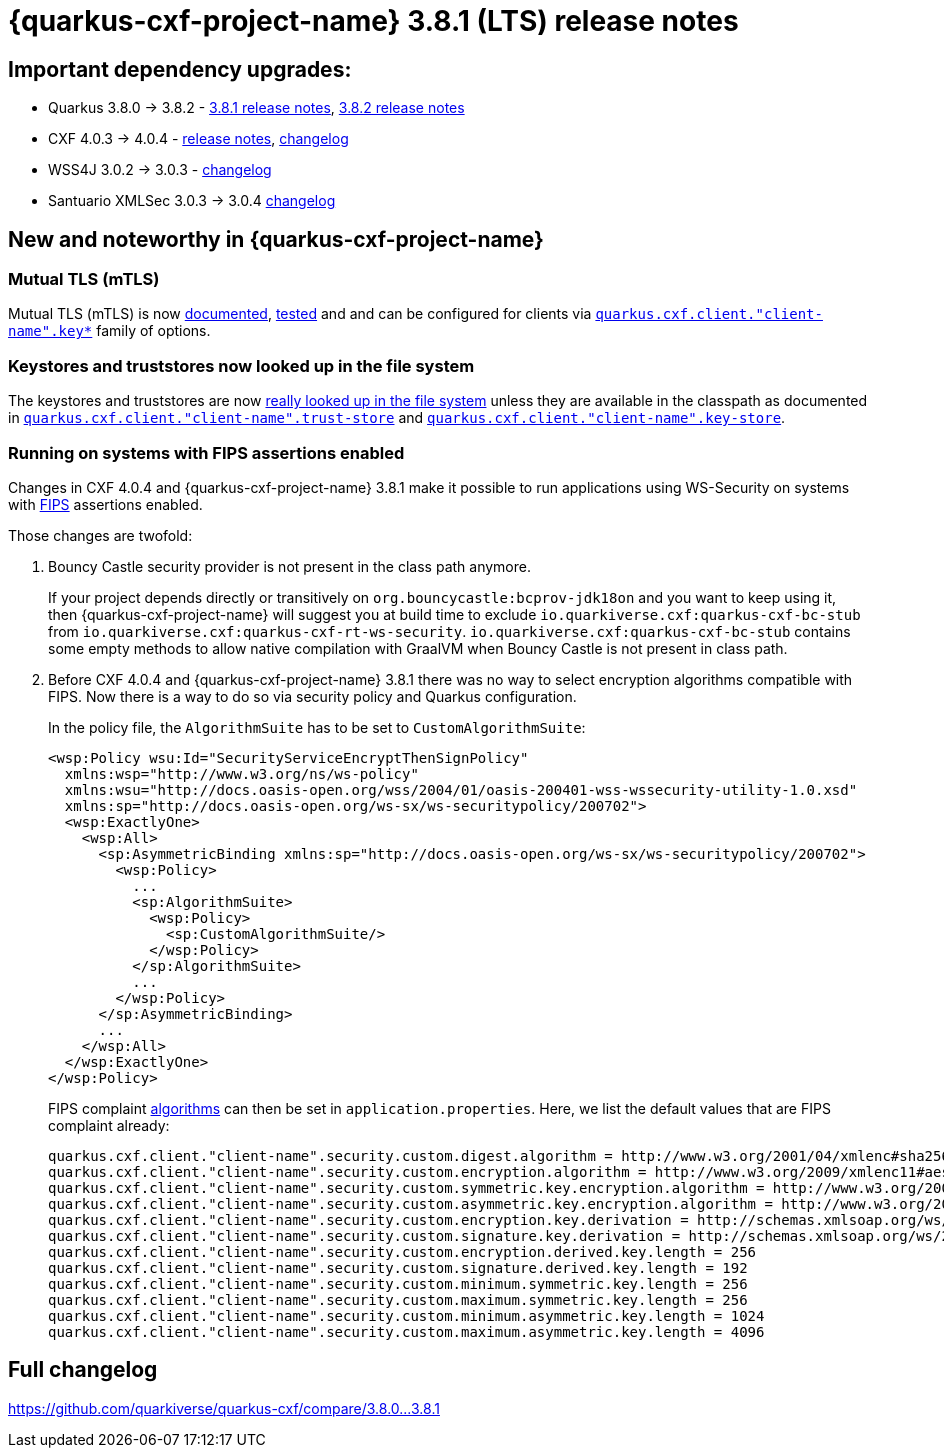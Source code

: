 = {quarkus-cxf-project-name} 3.8.1 (LTS) release notes

== Important dependency upgrades:

* Quarkus 3.8.0 -> 3.8.2 - https://quarkus.io/blog/quarkus-3-8-released/[3.8.1 release notes], https://quarkus.io/blog/quarkus-3-8-2-released/[3.8.2 release notes]
* CXF 4.0.3 -> 4.0.4 - https://cxf.apache.org/download.html[release notes], link:https://github.com/apache/cxf/compare/cxf-4.0.3+++...+++cxf-4.0.4[changelog]
* WSS4J 3.0.2 -> 3.0.3 - link:https://github.com/apache/ws-wss4j/compare/wss4j-3.0.2+++...+++wss4j-3.0.3[changelog]
* Santuario XMLSec 3.0.3 -> 3.0.4 link:https://github.com/apache/santuario-xml-security-java/compare/xmlsec-3.0.3+++...+++xmlsec-3.0.4[changelog]

== New and noteworthy in {quarkus-cxf-project-name}

=== Mutual TLS (mTLS)

Mutual TLS (mTLS) is now xref:user-guide/ssl.adoc#mtls[documented],
https://github.com/quarkiverse/quarkus-cxf/tree/main/integration-tests/mtls[tested]
and and can be configured for clients via `xref:reference/extensions/quarkus-cxf.adoc#quarkus-cxf_quarkus-cxf-client-client-name-key-store[quarkus.cxf.client."client-name".key*]` family of options.

=== Keystores and truststores now looked up in the file system

The keystores and truststores are now https://github.com/quarkiverse/quarkus-cxf/issues/1280[really looked up in the file system]
unless they are available in the classpath as documented in
`xref:reference/extensions/quarkus-cxf.adoc#quarkus-cxf_quarkus-cxf-client-client-name-trust-store[quarkus.cxf.client."client-name".trust-store]`
and
`xref:reference/extensions/quarkus-cxf.adoc#quarkus-cxf_quarkus-cxf-client-client-name-key-store[quarkus.cxf.client."client-name".key-store]`.

=== Running on systems with FIPS assertions enabled

Changes in CXF 4.0.4 and {quarkus-cxf-project-name} 3.8.1 make it possible to run applications using WS-Security on systems with https://en.wikipedia.org/wiki/FIPS_140[FIPS] assertions enabled.

Those changes are twofold:

1. Bouncy Castle security provider is not present in the class path anymore.
+
If your project depends directly or transitively on `org.bouncycastle:bcprov-jdk18on` and you want to keep using it,
then {quarkus-cxf-project-name} will suggest you at build time to exclude `io.quarkiverse.cxf:quarkus-cxf-bc-stub` from `io.quarkiverse.cxf:quarkus-cxf-rt-ws-security`.
`io.quarkiverse.cxf:quarkus-cxf-bc-stub` contains some empty methods to allow native compilation with GraalVM
when Bouncy Castle is not present in class path.

2. Before CXF 4.0.4 and {quarkus-cxf-project-name} 3.8.1 there was no way to select encryption algorithms compatible with FIPS.
Now there is a way to do so via security policy and Quarkus configuration.
+
In the policy file, the `AlgorithmSuite` has to be set to `CustomAlgorithmSuite`:
+
[[custom-algorithm-suite-example]]
[source,xml]
----
<wsp:Policy wsu:Id="SecurityServiceEncryptThenSignPolicy"
  xmlns:wsp="http://www.w3.org/ns/ws-policy"
  xmlns:wsu="http://docs.oasis-open.org/wss/2004/01/oasis-200401-wss-wssecurity-utility-1.0.xsd"
  xmlns:sp="http://docs.oasis-open.org/ws-sx/ws-securitypolicy/200702">
  <wsp:ExactlyOne>
    <wsp:All>
      <sp:AsymmetricBinding xmlns:sp="http://docs.oasis-open.org/ws-sx/ws-securitypolicy/200702">
        <wsp:Policy>
          ...
          <sp:AlgorithmSuite>
            <wsp:Policy>
              <sp:CustomAlgorithmSuite/>
            </wsp:Policy>
          </sp:AlgorithmSuite>
          ...
        </wsp:Policy>
      </sp:AsymmetricBinding>
      ...
    </wsp:All>
  </wsp:ExactlyOne>
</wsp:Policy>
----
+
FIPS complaint xref:reference/extensions/quarkus-cxf-rt-ws-security.adoc#quarkus-cxf_quarkus-cxf-client-client-name-security-custom-digest-algorithm[algorithms] can then be set in `application.properties`.
Here, we list the default values that are FIPS complaint already:
+
[source,properties]
----
quarkus.cxf.client."client-name".security.custom.digest.algorithm = http://www.w3.org/2001/04/xmlenc#sha256
quarkus.cxf.client."client-name".security.custom.encryption.algorithm = http://www.w3.org/2009/xmlenc11#aes256-gcm
quarkus.cxf.client."client-name".security.custom.symmetric.key.encryption.algorithm = http://www.w3.org/2001/04/xmlenc#kw-aes256
quarkus.cxf.client."client-name".security.custom.asymmetric.key.encryption.algorithm = http://www.w3.org/2001/04/xmlenc#rsa-1_5
quarkus.cxf.client."client-name".security.custom.encryption.key.derivation = http://schemas.xmlsoap.org/ws/2005/02/sc/dk/p_sha1
quarkus.cxf.client."client-name".security.custom.signature.key.derivation = http://schemas.xmlsoap.org/ws/2005/02/sc/dk/p_sha1
quarkus.cxf.client."client-name".security.custom.encryption.derived.key.length = 256
quarkus.cxf.client."client-name".security.custom.signature.derived.key.length = 192
quarkus.cxf.client."client-name".security.custom.minimum.symmetric.key.length = 256
quarkus.cxf.client."client-name".security.custom.maximum.symmetric.key.length = 256
quarkus.cxf.client."client-name".security.custom.minimum.asymmetric.key.length = 1024
quarkus.cxf.client."client-name".security.custom.maximum.asymmetric.key.length = 4096
----


== Full changelog

https://github.com/quarkiverse/quarkus-cxf/compare/3.8.0+++...+++3.8.1
